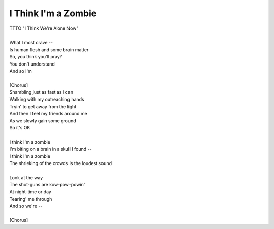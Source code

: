 I Think I'm a Zombie
--------------------

| TTTO "I Think We're Alone Now"
| 
| What I most crave --
| Is human flesh and some brain matter
| So, you think you'll pray?
| You don't understand
| And so I'm
| 
| [Chorus]
| Shambling just as fast as I can
| Walking with my outreaching hands
| Tryin' to get away from the light
| And then I feel my friends around me
| As we slowly gain some ground
| So it's OK
| 
| I think I'm a zombie
| I'm biting on a brain in a skull I found --
| I think I'm a zombie
| The shrieking of the crowds is the loudest sound
| 
| Look at the way
| The shot-guns are kow-pow-powin'
| At night-time or day
| Tearing' me through
| And so we're --
| 
| [Chorus]
